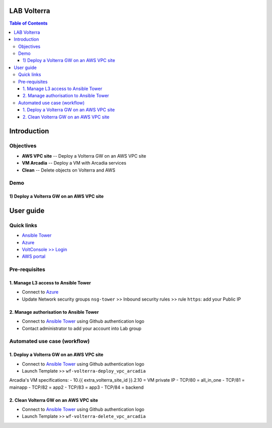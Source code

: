 LAB Volterra
=======================================================================
.. contents:: Table of Contents

Introduction
==================================================
Objectives
###############
- **AWS VPC site** -- Deploy a Volterra GW on an AWS VPC site
- **VM Arcadia** -- Deploy a VM with Arcadia services
- **Clean** -- Delete objects on Volterra and AWS

Demo
###############
1) Deploy a Volterra GW on an AWS VPC site
******************************************

.. raw:: html

    <a href="http://www.youtube.com/watch?v=vV88-iV9czg"><img src="http://img.youtube.com/vi/vV88-iV9czg/0.jpg" width="600" height="400" title="Deploy a Volterra GW on an AWS VPC site" alt="Deploy a Volterra GW on an AWS VPC site"></a>

User guide
==================================================
Quick links
#############################################
- `Ansible Tower <https://tower-cloudbuilderf5.eastus2.cloudapp.azure.com>`_
- `Azure <https://portal.azure.com>`_
- `VoltConsole >> Login <https://www.volterra.io/products/voltconsole>`_
- `AWS portal <https://console.aws.amazon.com>`_

Pre-requisites
#############################################
1. Manage L3 access to Ansible Tower
*************************************
- Connect to `Azure <https://portal.azure.com>`_
- Update Network security groups ``nsg-tower`` >> Inbound security rules >> rule ``https``: add your Public IP

2. Manage authorisation to Ansible Tower
*****************************************
- Connect to `Ansible Tower <https://tower-cloudbuilderf5.eastus2.cloudapp.azure.com>`_ using Github authentication logo
- Contact administrator to add your account into Lab group

Automated use case (workflow)
#############################################
1. Deploy a Volterra GW on an AWS VPC site
*********************************************
- Connect to `Ansible Tower <https://tower-cloudbuilderf5.eastus2.cloudapp.azure.com>`_ using Github authentication logo
- Launch Template >> ``wf-volterra-deploy_vpc_arcadia``

Arcadia's VM specifications:
- 10.{{ extra_volterra_site_id }}.2.10 = VM private IP
- TCP/80 = all_in_one
- TCP/81 = mainapp
- TCP/82 = app2
- TCP/83 = app3
- TCP/84 = backend

2. Clean Volterra GW on an AWS VPC site
*********************************************
- Connect to `Ansible Tower <https://tower-cloudbuilderf5.eastus2.cloudapp.azure.com>`_ using Github authentication logo
- Launch Template >> ``wf-volterra-delete_vpc_arcadia``









